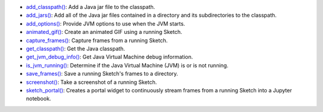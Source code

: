 * `add_classpath() <py5tools_add_classpath.html>`_: Add a Java jar file to the classpath.
* `add_jars() <py5tools_add_jars.html>`_: Add all of the Java jar files contained in a directory and its subdirectories to the classpath.
* `add_options() <py5tools_add_options.html>`_: Provide JVM options to use when the JVM starts.
* `animated_gif() <py5tools_animated_gif.html>`_: Create an animated GIF using a running Sketch.
* `capture_frames() <py5tools_capture_frames.html>`_: Capture frames from a running Sketch.
* `get_classpath() <py5tools_get_classpath.html>`_: Get the Java classpath.
* `get_jvm_debug_info() <py5tools_get_jvm_debug_info.html>`_: Get Java Virtual Machine debug information.
* `is_jvm_running() <py5tools_is_jvm_running.html>`_: Determine if the Java Virtual Machine (JVM) is or is not running.
* `save_frames() <py5tools_save_frames.html>`_: Save a running Sketch's frames to a directory.
* `screenshot() <py5tools_screenshot.html>`_: Take a screenshot of a running Sketch.
* `sketch_portal() <py5tools_sketch_portal.html>`_: Creates a portal widget to continuously stream frames from a running Sketch into a Jupyter notebook.
